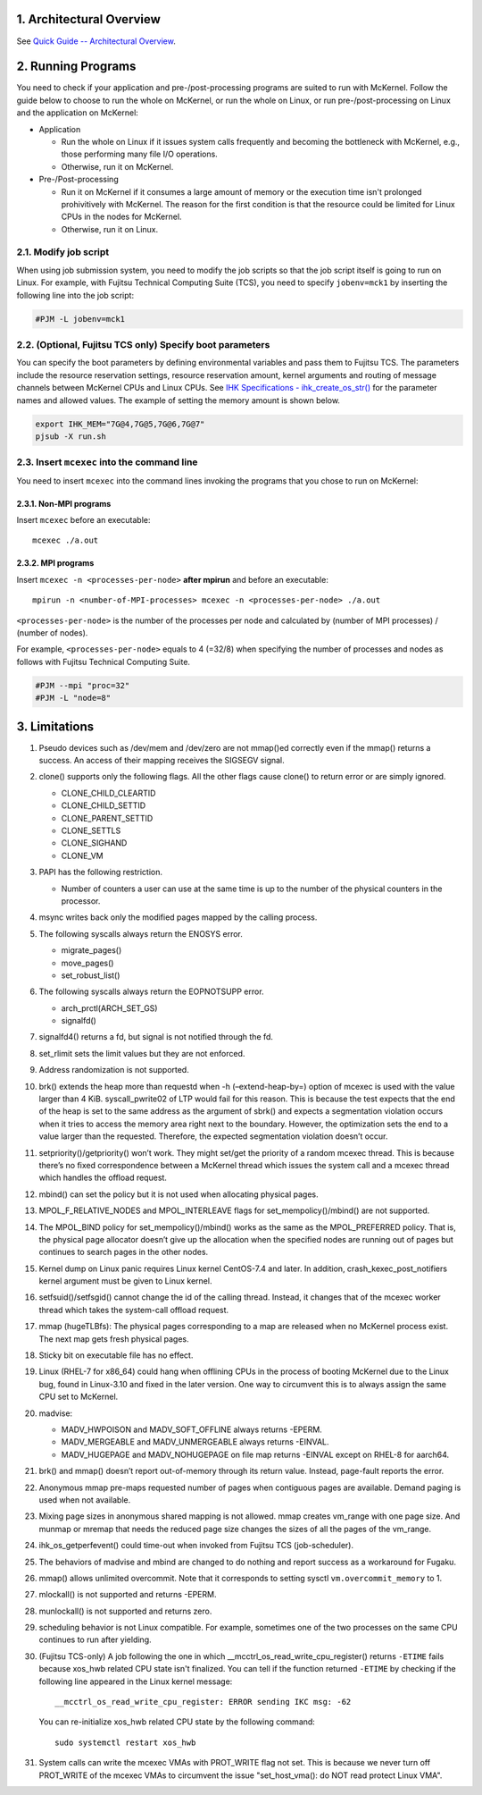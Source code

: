 .. sectnum::
   :suffix: .
   :depth: 3

Architectural Overview
======================

See `Quick Guide -- Architectural Overview <quick.html#architectural-overview>`__.

Running Programs
================

You need to check if your application and pre-/post-processing programs are suited to run with McKernel.
Follow the guide below to choose to run the whole on McKernel, or run the whole on Linux, or run pre-/post-processing on Linux and the application on McKernel:

* Application

  - Run the whole on Linux if it issues system calls frequently and becoming the bottleneck with McKernel, e.g., those performing many file I/O operations.
  - Otherwise, run it on McKernel.

* Pre-/Post-processing

  - Run it on McKernel if it consumes a large amount of memory or the execution time isn't prolonged prohivitively with McKernel. The reason for the first condition is that the resource could be limited for Linux CPUs in the nodes for McKernel.
  - Otherwise, run it on Linux.


Modify job script
-----------------

When using job submission system, you need to modify the job scripts so that the job script itself is going to run on Linux.
For example, with Fujitsu Technical Computing Suite (TCS), you need to specify ``jobenv=mck1`` by inserting the following line into the job script:

.. code-block:: none

   #PJM -L jobenv=mck1

(Optional, Fujitsu TCS only) Specify boot parameters
----------------------------------------------------

You can specify the boot parameters by defining environmental variables and pass them to Fujitsu TCS.
The parameters include the resource reservation settings, resource reservation amount, kernel arguments and routing of message channels between McKernel CPUs and Linux CPUs.
See `IHK Specifications - ihk_create_os_str() <spec/ihk.html>`__ for the parameter names and allowed values.
The example of setting the memory amount is shown below.

.. code-block:: none

   export IHK_MEM="7G@4,7G@5,7G@6,7G@7"
   pjsub -X run.sh

Insert ``mcexec`` into the command line
---------------------------------------

You need to insert ``mcexec`` into the command lines invoking the programs that you chose to run on McKernel:

Non-MPI programs
~~~~~~~~~~~~~~~~

Insert ``mcexec`` before an executable:

::

   mcexec ./a.out

MPI programs
~~~~~~~~~~~~

Insert ``mcexec -n <processes-per-node>`` **after mpirun** and before an
executable:

::

   mpirun -n <number-of-MPI-processes> mcexec -n <processes-per-node> ./a.out

``<processes-per-node>`` is the number of the processes per node and
calculated by (number of MPI processes) / (number of nodes).

For example, ``<processes-per-node>`` equals to 4 (=32/8) when
specifying the number of processes and nodes as follows with
Fujitsu Technical Computing Suite.

.. code-block:: none

   #PJM --mpi "proc=32"
   #PJM -L "node=8"

Limitations
===========

1.  Pseudo devices such as /dev/mem and /dev/zero are not mmap()ed
    correctly even if the mmap() returns a success. An access of their
    mapping receives the SIGSEGV signal.

2.  clone() supports only the following flags. All the other flags cause
    clone() to return error or are simply ignored.

    -  CLONE_CHILD_CLEARTID
    -  CLONE_CHILD_SETTID
    -  CLONE_PARENT_SETTID
    -  CLONE_SETTLS
    -  CLONE_SIGHAND
    -  CLONE_VM

3.  PAPI has the following restriction.

    -  Number of counters a user can use at the same time is up to the
       number of the physical counters in the processor.

4.  msync writes back only the modified pages mapped by the calling
    process.

5.  The following syscalls always return the ENOSYS error.

    -  migrate_pages()
    -  move_pages()
    -  set_robust_list()

6.  The following syscalls always return the EOPNOTSUPP error.

    -  arch_prctl(ARCH_SET_GS)
    -  signalfd()

7.  signalfd4() returns a fd, but signal is not notified through the fd.

8.  set_rlimit sets the limit values but they are not enforced.

9.  Address randomization is not supported.

10. brk() extends the heap more than requestd when -h (–extend-heap-by=)
    option of mcexec is used with the value larger than 4 KiB.
    syscall_pwrite02 of LTP would fail for this reason. This is because
    the test expects that the end of the heap is set to the same address
    as the argument of sbrk() and expects a segmentation violation
    occurs when it tries to access the memory area right next to the
    boundary. However, the optimization sets the end to a value larger
    than the requested. Therefore, the expected segmentation violation
    doesn’t occur.

11. setpriority()/getpriority() won’t work. They might set/get the
    priority of a random mcexec thread. This is because there’s no fixed
    correspondence between a McKernel thread which issues the system
    call and a mcexec thread which handles the offload request.

12. mbind() can set the policy but it is not used when allocating
    physical pages.

13. MPOL_F_RELATIVE_NODES and MPOL_INTERLEAVE flags for
    set_mempolicy()/mbind() are not supported.

14. The MPOL_BIND policy for set_mempolicy()/mbind() works as the same
    as the MPOL_PREFERRED policy. That is, the physical page allocator
    doesn’t give up the allocation when the specified nodes are running
    out of pages but continues to search pages in the other nodes.

15. Kernel dump on Linux panic requires Linux kernel CentOS-7.4 and
    later. In addition, crash_kexec_post_notifiers kernel argument must
    be given to Linux kernel.

16. setfsuid()/setfsgid() cannot change the id of the calling thread.
    Instead, it changes that of the mcexec worker thread which takes the
    system-call offload request.

17. mmap (hugeTLBfs): The physical pages corresponding to a map are
    released when no McKernel process exist. The next map gets fresh
    physical pages.

18. Sticky bit on executable file has no effect.

19. Linux (RHEL-7 for x86_64) could hang when offlining CPUs in the
    process of booting McKernel due to the Linux bug, found in
    Linux-3.10 and fixed in the later version. One way to circumvent
    this is to always assign the same CPU set to McKernel.

20. madvise:

    -  MADV_HWPOISON and MADV_SOFT_OFFLINE always returns -EPERM.
    -  MADV_MERGEABLE and MADV_UNMERGEABLE always returns -EINVAL.
    -  MADV_HUGEPAGE and MADV_NOHUGEPAGE on file map returns -EINVAL
       except on RHEL-8 for aarch64.

21. brk() and mmap() doesn’t report out-of-memory through its return
    value. Instead, page-fault reports the error.

22. Anonymous mmap pre-maps requested number of pages when contiguous
    pages are available. Demand paging is used when not available.

23. Mixing page sizes in anonymous shared mapping is not allowed. mmap
    creates vm_range with one page size. And munmap or mremap that needs
    the reduced page size changes the sizes of all the pages of the
    vm_range.

24. ihk_os_getperfevent() could time-out when invoked from Fujitsu TCS
    (job-scheduler).

25. The behaviors of madvise and mbind are changed to do nothing and
    report success as a workaround for Fugaku.

26. mmap() allows unlimited overcommit. Note that it corresponds to
    setting sysctl ``vm.overcommit_memory`` to 1.

27. mlockall() is not supported and returns -EPERM.

28. munlockall() is not supported and returns zero.

29. scheduling behavior is not Linux compatible. For example, sometimes one of the two processes on the same CPU continues to run after yielding.

30. (Fujitsu TCS-only) A job following the one in which __mcctrl_os_read_write_cpu_register() returns ``-ETIME`` fails because xos_hwb related CPU state isn't finalized. You can tell if the function returned ``-ETIME`` by checking if the following line appeared in the Linux kernel message:

    ::

       __mcctrl_os_read_write_cpu_register: ERROR sending IKC msg: -62

    You can re-initialize xos_hwb related CPU state by the following command:

    ::

       sudo systemctl restart xos_hwb

31. System calls can write the mcexec VMAs with PROT_WRITE flag not
    set. This is because we never turn off PROT_WRITE of the mcexec
    VMAs to circumvent the issue "set_host_vma(): do NOT read protect
    Linux VMA".

